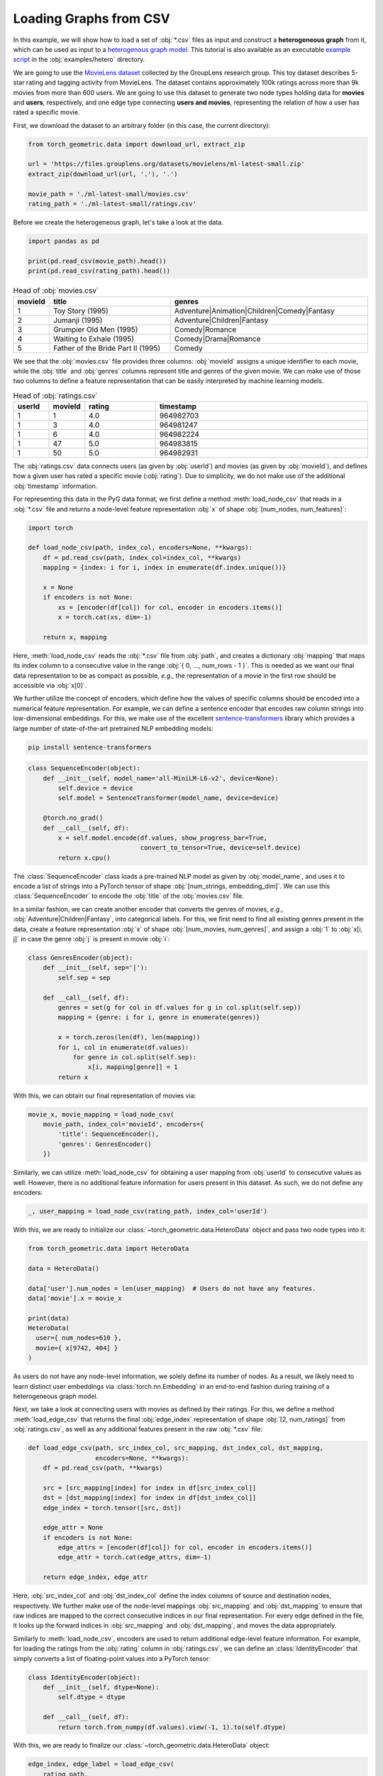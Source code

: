 Loading Graphs from CSV
=======================

In this example, we will show how to load a set of :obj:`*.csv` files as input and construct a **heterogeneous graph** from it, which can be used as input to a `heterogenous graph model <heterogeneous.html>`__.
This tutorial is also available as an executable `example script <https://github.com/pyg-team/pytorch_geometric/tree/master/examples/hetero/load_csv.py>`_ in the :obj:`examples/hetero` directory.

We are going to use the `MovieLens dataset <https://grouplens.org/datasets/movielens/>`_ collected by the GroupLens research group.
This toy dataset describes 5-star rating and tagging activity from MovieLens.
The dataset contains approximately 100k ratings across more than 9k movies from more than 600 users.
We are going to use this dataset to generate two node types holding data for **movies** and **users**, respectively, and one edge type connecting **users and movies**, representing the relation of how a user has rated a specific movie.

First, we download the dataset to an arbitrary folder (in this case, the current directory):

.. code-block:: python

    from torch_geometric.data import download_url, extract_zip

    url = 'https://files.grouplens.org/datasets/movielens/ml-latest-small.zip'
    extract_zip(download_url(url, '.'), '.')

    movie_path = './ml-latest-small/movies.csv'
    rating_path = './ml-latest-small/ratings.csv'

Before we create the heterogeneous graph, let's take a look at the data.

.. code-block:: python

    import pandas as pd

    print(pd.read_csv(movie_path).head())
    print(pd.read_csv(rating_path).head())

.. list-table:: Head of :obj:`movies.csv`
    :widths: 5 40 60
    :header-rows: 1

    * - movieId
      - title
      - genres
    * - 1
      - Toy Story (1995)
      - Adventure|Animation|Children|Comedy|Fantasy
    * - 2
      - Jumanji (1995)
      - Adventure|Children|Fantasy
    * - 3
      - Grumpier Old Men (1995)
      - Comedy|Romance
    * - 4
      - Waiting to Exhale (1995)
      - Comedy|Drama|Romance
    * - 5
      - Father of the Bride Part II (1995)
      - Comedy

We see that the :obj:`movies.csv` file provides three columns: :obj:`movieId` assigns a unique identifier to each movie, while the :obj:`title` and :obj:`genres` columns represent title and genres of the given movie.
We can make use of those two columns to define a feature representation that can be easily interpreted by machine learning models.

.. list-table:: Head of :obj:`ratings.csv`
    :widths: 5 5 10 30
    :header-rows: 1

    * - userId
      - movieId
      - rating
      - timestamp
    * - 1
      - 1
      - 4.0
      - 964982703
    * - 1
      - 3
      - 4.0
      - 964981247
    * - 1
      - 6
      - 4.0
      - 964982224
    * - 1
      - 47
      - 5.0
      - 964983815
    * - 1
      - 50
      - 5.0
      - 964982931

The :obj:`ratings.csv` data connects users (as given by :obj:`userId`) and movies (as given by :obj:`movieId`), and defines how a given user has rated a specific movie (:obj:`rating`).
Due to simplicity, we do not make use of the additional :obj:`timestamp` information.

For representing this data in the PyG data format, we first define a method :meth:`load_node_csv` that reads in a :obj:`*.csv` file and returns a node-level feature representation :obj:`x` of shape :obj:`[num_nodes, num_features]`:

.. code-block:: python

    import torch

    def load_node_csv(path, index_col, encoders=None, **kwargs):
        df = pd.read_csv(path, index_col=index_col, **kwargs)
        mapping = {index: i for i, index in enumerate(df.index.unique())}

        x = None
        if encoders is not None:
            xs = [encoder(df[col]) for col, encoder in encoders.items()]
            x = torch.cat(xs, dim=-1)

        return x, mapping

Here, :meth:`load_node_csv` reads the :obj:`*.csv` file from :obj:`path`, and creates a dictionary :obj:`mapping` that maps its index column to a consecutive value in the range :obj:`{ 0, ..., num_rows - 1 }`.
This is needed as we want our final data representation to be as compact as possible, *e.g.*, the representation of a movie in the first row should be accessible via :obj:`x[0]`.

We further utilize the concept of encoders, which define how the values of specific columns should be encoded into a numerical feature representation.
For example, we can define a sentence encoder that encodes raw column strings into low-dimensional embeddings.
For this, we make use of the excellent `sentence-transformers <https://www.sbert.net/>`_ library which provides a large number of state-of-the-art pretrained NLP embedding models:

.. code-block:: bash

    pip install sentence-transformers

.. code-block:: python

    class SequenceEncoder(object):
        def __init__(self, model_name='all-MiniLM-L6-v2', device=None):
            self.device = device
            self.model = SentenceTransformer(model_name, device=device)

        @torch.no_grad()
        def __call__(self, df):
            x = self.model.encode(df.values, show_progress_bar=True,
                                  convert_to_tensor=True, device=self.device)
            return x.cpu()

The :class:`SequenceEncoder` class loads a pre-trained NLP model as given by :obj:`model_name`, and uses it to encode a list of strings into a PyTorch tensor of shape :obj:`[num_strings, embedding_dim]`.
We can use this :class:`SequenceEncoder` to encode the :obj:`title` of the :obj:`movies.csv` file.

In a similar fashion, we can create another encoder that converts the genres of movies, *e.g.*, :obj:`Adventure|Children|Fantasy`, into categorical labels.
For this, we first need to find all existing genres present in the data, create a feature representation :obj:`x` of shape :obj:`[num_movies, num_genres]`, and assign a :obj:`1` to :obj:`x[i, j]` in case the genre :obj:`j` is present in movie :obj:`i`:

.. code-block:: python

    class GenresEncoder(object):
        def __init__(self, sep='|'):
            self.sep = sep

        def __call__(self, df):
            genres = set(g for col in df.values for g in col.split(self.sep))
            mapping = {genre: i for i, genre in enumerate(genres)}

            x = torch.zeros(len(df), len(mapping))
            for i, col in enumerate(df.values):
                for genre in col.split(self.sep):
                    x[i, mapping[genre]] = 1
            return x

With this, we can obtain our final representation of movies via:

.. code-block:: python

    movie_x, movie_mapping = load_node_csv(
        movie_path, index_col='movieId', encoders={
            'title': SequenceEncoder(),
            'genres': GenresEncoder()
        })

Similarly, we can utilize :meth:`load_node_csv` for obtaining a user mapping from :obj:`userId` to consecutive values as well.
However, there is no additional feature information for users present in this dataset.
As such, we do not define any encoders:

.. code-block:: python

    _, user_mapping = load_node_csv(rating_path, index_col='userId')

With this, we are ready to initialize our :class:`~torch_geometric.data.HeteroData` object and pass two node types into it:

.. code-block:: python

    from torch_geometric.data import HeteroData

    data = HeteroData()

    data['user'].num_nodes = len(user_mapping)  # Users do not have any features.
    data['movie'].x = movie_x

    print(data)
    HeteroData(
      user={ num_nodes=610 },
      movie={ x[9742, 404] }
    )

As users do not have any node-level information, we solely define its number of nodes.
As a result, we likely need to learn distinct user embeddings via :class:`torch.nn.Embedding` in an end-to-end fashion during training of a heterogeneous graph model.

Next, we take a look at connecting users with movies as defined by their ratings.
For this, we define a method :meth:`load_edge_csv` that returns the final :obj:`edge_index` representation of shape :obj:`[2, num_ratings]` from :obj:`ratings.csv`, as well as any additional features present in the raw :obj:`*.csv` file:

.. code-block:: python

    def load_edge_csv(path, src_index_col, src_mapping, dst_index_col, dst_mapping,
                      encoders=None, **kwargs):
        df = pd.read_csv(path, **kwargs)

        src = [src_mapping[index] for index in df[src_index_col]]
        dst = [dst_mapping[index] for index in df[dst_index_col]]
        edge_index = torch.tensor([src, dst])

        edge_attr = None
        if encoders is not None:
            edge_attrs = [encoder(df[col]) for col, encoder in encoders.items()]
            edge_attr = torch.cat(edge_attrs, dim=-1)

        return edge_index, edge_attr

Here, :obj:`src_index_col` and :obj:`dst_index_col` define the index columns of source and destination nodes, respectively.
We further make use of the node-level mappings :obj:`src_mapping` and :obj:`dst_mapping` to ensure that raw indices are mapped to the correct consecutive indices in our final representation.
For every edge defined in the file, it looks up the forward indices in :obj:`src_mapping` and :obj:`dst_mapping`, and moves the data appropriately.

Similarly to :meth:`load_node_csv`, encoders are used to return additional edge-level feature information.
For example, for loading the ratings from the :obj:`rating` column in :obj:`ratings.csv`, we can define an :class:`IdentityEncoder` that simply converts a list of floating-point values into a PyTorch tensor:

.. code-block:: python

    class IdentityEncoder(object):
        def __init__(self, dtype=None):
            self.dtype = dtype

        def __call__(self, df):
            return torch.from_numpy(df.values).view(-1, 1).to(self.dtype)

With this, we are ready to finalize our :class:`~torch_geometric.data.HeteroData` object:

.. code-block:: python

    edge_index, edge_label = load_edge_csv(
        rating_path,
        src_index_col='userId',
        src_mapping=user_mapping,
        dst_index_col='movieId',
        dst_mapping=movie_mapping,
        encoders={'rating': IdentityEncoder(dtype=torch.long)},
    )

    data['user', 'rates', 'movie'].edge_index = edge_index
    data['user', 'rates', 'movie'].edge_label = edge_label

    print(data)
    HeteroData(
      user={ num_nodes=610 },
      movie={ x=[9742, 404] },
      (user, rates, movie)={
        edge_index=[2, 100836],
        edge_label=[100836, 1]
      }
    )

This :class:`~torch_geometric.data.HeteroData` object is the native format of heterogenous graphs in PyG and can be used as input for `heterogenous graph models <heterogeneous.html>`__.

.. note::

    Click `here <https://github.com/pyg-team/pytorch_geometric/tree/master/examples/hetero/load_csv.py>`_ to see the final example script.
